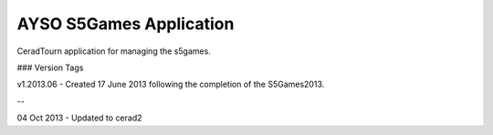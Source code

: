 AYSO S5Games Application
========================

CeradTourn application for managing the s5games.


### Version Tags

v1.2013.06 - Created 17 June 2013 following the completion of the S5Games2013.

--

04 Oct 2013 - Updated to cerad2


